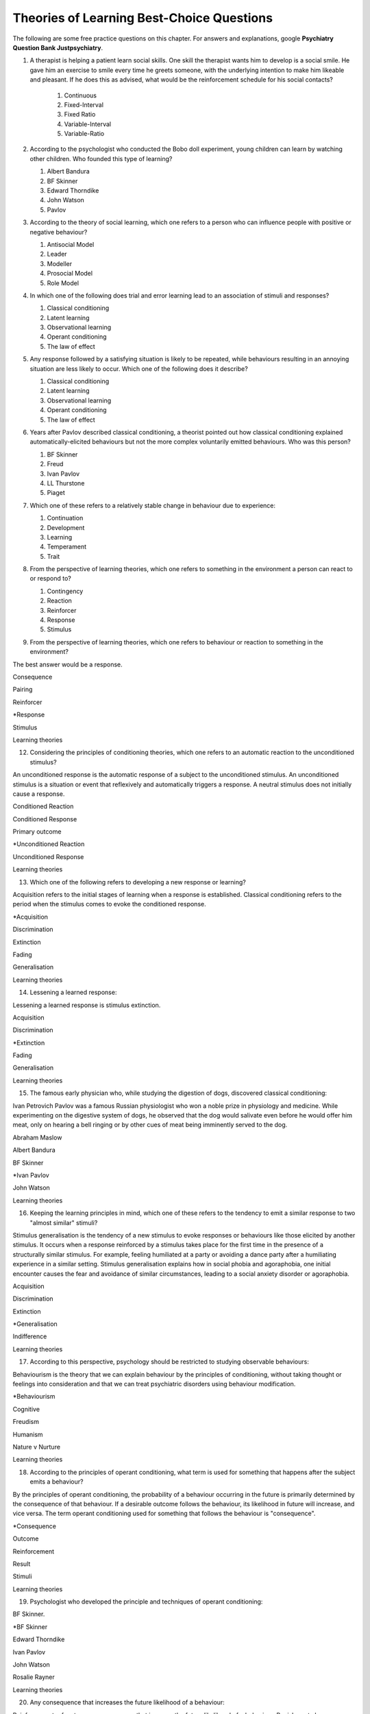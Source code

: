 .. _theories-of-learning-bcqs:

==========================================
Theories of Learning Best-Choice Questions
==========================================


The following are some free practice questions on this chapter. 
For answers and explanations, google **Psychiatry Question Bank Justpsychiatry**.

.. card:: BCQ

    .. card:: Q1
        In which type of learning does a neutral stimulus cause a response?
        
        #. Classical conditioning
        #. Latent learning
        #. Observational learning
        #. Operant conditioning
        #. Social learning

.. card:: BCQ
 
        Keeping the principles of conditioning theories in mind, which one 
        of the following is a stimulus that does not initially cause a response?

        #. Neutral stimulus
        #. Primary reinforcer
        #. Prompt
        #. Secondary reinforcer
        #. Unconditioned stimulus
   
.. card:: Q3
    
    Considering the principles of conditioning theories, which one
    refers to a situation or event that reflexively and automatically
    triggers a response?

       a. Motor reflex
       b. Neutral stimulus
       c. Primary reinforcer
       d. Unconditioned reaction
       e. Unconditioned stimulus

#.  A therapist is helping a patient learn social skills. One skill the
    therapist wants him to develop is a social smile. He gave him an
    exercise to smile every time he greets someone, with the underlying
    intention to make him likeable and pleasant. If he does this as
    advised, what would be the reinforcement schedule for his social
    contacts?

        #. Continuous
        #. Fixed-Interval
        #. Fixed Ratio
        #. Variable-Interval
        #. Variable-Ratio

#.  According to the psychologist who conducted the Bobo doll
    experiment, young children can learn by watching other children. Who
    founded this type of learning?

    #. Albert Bandura
    #. BF Skinner
    #. Edward Thorndike
    #. John Watson
    #. Pavlov

#.  According to the theory of social learning, which one refers to a
    person who can influence people with positive or negative behaviour?

    #. Antisocial Model
    #. Leader
    #. Modeller
    #. Prosocial Model
    #. Role Model

#.  In which one of the following does trial and error learning lead to
    an association of stimuli and responses?

    #. Classical conditioning
    #. Latent learning
    #. Observational learning
    #. Operant conditioning
    #. The law of effect

#.  Any response followed by a satisfying situation is likely to be
    repeated, while behaviours resulting in an annoying situation are
    less likely to occur. Which one of the following does it describe?

    #. Classical conditioning
    #. Latent learning
    #. Observational learning
    #. Operant conditioning
    #. The law of effect

#.  Years after Pavlov described classical conditioning, a theorist
    pointed out how classical conditioning explained
    automatically-elicited behaviours but not the more complex
    voluntarily emitted behaviours. Who was this person?

    #. BF Skinner
    #. Freud
    #. Ivan Pavlov
    #. LL Thurstone
    #. Piaget

#.  Which one of these refers to a relatively stable change in behaviour
    due to experience:

    #. Continuation
    #. Development
    #. Learning
    #. Temperament
    #. Trait

#.  From the perspective of learning theories, which one refers to
    something in the environment a person can react to or respond to?

    #. Contingency
    #. Reaction
    #. Reinforcer
    #. Response
    #. Stimulus

#.  From the perspective of learning theories, which one refers to
    behaviour or reaction to something in the environment?

The best answer would be a response.

Consequence

Pairing

Reinforcer

\*Response

Stimulus

Learning theories

12. Considering the principles of conditioning theories, which one
    refers to an automatic reaction to the unconditioned stimulus?

An unconditioned response is the automatic response of a subject to the
unconditioned stimulus. An unconditioned stimulus is a situation or
event that reflexively and automatically triggers a response. A neutral
stimulus does not initially cause a response.

Conditioned Reaction

Conditioned Response

Primary outcome

\*Unconditioned Reaction

Unconditioned Response

Learning theories

13. Which one of the following refers to developing a new response or
    learning?

Acquisition refers to the initial stages of learning when a response is
established. Classical conditioning refers to the period when the
stimulus comes to evoke the conditioned response.

\*Acquisition

Discrimination

Extinction

Fading

Generalisation

Learning theories

14. Lessening a learned response:

Lessening a learned response is stimulus extinction.

Acquisition

Discrimination

\*Extinction

Fading

Generalisation

Learning theories

15. The famous early physician who, while studying the digestion of
    dogs, discovered classical conditioning:

Ivan Petrovich Pavlov was a famous Russian physiologist who won a noble
prize in physiology and medicine. While experimenting on the digestive
system of dogs, he observed that the dog would salivate even before he
would offer him meat, only on hearing a bell ringing or by other cues of
meat being imminently served to the dog.

Abraham Maslow

Albert Bandura

BF Skinner

\*Ivan Pavlov

John Watson

Learning theories

16. Keeping the learning principles in mind, which one of these refers
    to the tendency to emit a similar response to two "almost similar"
    stimuli?

Stimulus generalisation is the tendency of a new stimulus to evoke
responses or behaviours like those elicited by another stimulus. It
occurs when a response reinforced by a stimulus takes place for the
first time in the presence of a structurally similar stimulus. For
example, feeling humiliated at a party or avoiding a dance party after a
humiliating experience in a similar setting. Stimulus generalisation
explains how in social phobia and agoraphobia, one initial encounter
causes the fear and avoidance of similar circumstances, leading to a
social anxiety disorder or agoraphobia.

Acquisition

Discrimination

Extinction

\*Generalisation

Indifference

Learning theories

17. According to this perspective, psychology should be restricted to
    studying observable behaviours:

Behaviourism is the theory that we can explain behaviour by the
principles of conditioning, without taking thought or feelings into
consideration and that we can treat psychiatric disorders using
behaviour modification.

\*Behaviourism

Cognitive

Freudism

Humanism

Nature v Nurture

Learning theories

18. According to the principles of operant conditioning, what term is
    used for something that happens after the subject emits a behaviour?

By the principles of operant conditioning, the probability of a
behaviour occurring in the future is primarily determined by the
consequence of that behaviour. If a desirable outcome follows the
behaviour, its likelihood in future will increase, and vice versa. The
term operant conditioning used for something that follows the behaviour
is "consequence".

\*Consequence

Outcome

Reinforcement

Result

Stimuli

Learning theories

19. Psychologist who developed the principle and techniques of operant
    conditioning:

BF Skinner.

\*BF Skinner

Edward Thorndike

Ivan Pavlov

John Watson

Rosalie Rayner

Learning theories

20. Any consequence that increases the future likelihood of a behaviour:

Reinforcement refers to any consequences that increase the future
likelihood of a behaviour. Punishment always decreases behaviour. When
the results are attained by removing a stimulus, it would be negative
reinforcement or punishment. When the results are attained by adding
something, we call it positive reinforcement or punishment.

Negative punishment

Positive reinforcement

Punishment

\*Reinforcement

Unconditioned response

Learning theories

21. Increasing behaviour by following it with a desirable consequence:

Increasing a behaviour by following it with a desirable outcome is an
example of positive reinforcement. A reinforcement always increases a
behaviour. Punishment decreases behaviour. When we attain the results by
removing a stimulus, it is negative reinforcement or punishment. When
the results are attained by adding something, we call it positive
reinforcement or positive punishment.

Negative Punishment

Negative Reinforcement

Positive Punishment

\*Positive Reinforcement

Reinforcement

Learning theories

22. Increasing behaviour by removing undesirable consequences that is,
    taking away what they do not want:

A reinforcement always increases a behaviour. Punishment always
decreases a behaviour. When the results are attained by removal of a
stimulus, etc., it would be negative reinforcement or punishment. When
the results are attained by adding something, we call it positive
reinforcement or punishment.

Avoidance learning

Negative Punishment

\*Negative Reinforcement

Positive Punishment

Positive Reinforcement

Learning theories

23. Which one of these best fits "getting paid ten dollars an hour to
    stay away from alcohol"?

Staying away from alcohol for an hour leads to positive outcomes. This
exemplifies positive reinforcement. A reinforcer always increases a
behaviour.

Contingent reinforcement

Negative Punishment

\*Negative Reinforcement

Positive Punishment

Positive Reinforcement

Learning theories

24. A 20-year-old man with obsessive-compulsive personality disorder
    feels distressed to notice anything messy in his room. He has a
    habit of cleaning his room to get rid of even slight clutter. This
    is an example of:

A messy room creates feelings of distress in this patient. When he
cleans the room, he successfully gets rid of the distress. The behaviour
of cleaning the room removes an unpleasant feeling. Thus, it is negative
reinforcement.

Associative learning

Negative Punishment

\*Negative Reinforcement

Positive Punishment

Positive Reinforcement

Learning theories

25. Having to clean up the whole house after argumentation with mother:

Positive punishment.

Escape learning

Negative Punishment

Negative Reinforcement

\*Positive punishment

Positive Reinforcement

Learning theories

26. Having a cell phone privilege taken away after cheating on a test
    would be an example of:

Negative punishment

Avoidance learning

\*Negative Punishment

Negative Reinforcement

Positive Punishment

Positive Reinforcement

Learning theories

27. We present consequences within a few seconds to a minute of the
    behaviour:

**Contingency** means the reinforcer should only be available when the
target behaviour has been performed. **Immediacy means** the reinforcer
should be delivered immediately after the target behaviour.
Reinforcement delayed may not reinforce the target behaviour.

Contingency

Fading

\*Immediacy

Reinforcer

Shaping

Learning theories

28. Something that is learned to have value is a:

A secondary reinforcer, for example, money. It gains value through
classical conditioning but can then be a reinforcer in operant
conditioning.

Artificial reinforcer

Conditioned stimulus

Primary Reinforcer

\*Secondary Reinforcer

Unnatural Reinforcer

Learning theories

29. A reward that follows every time the subject makes the correct
    response:

This is continuous reinforcement. It is less resistant to extinction
compared to intermittent reinforcement schedules.

\*Continuous reinforcement

Fixed-interval reinforcement

Fixed ratio reinforcement

Partial reinforcement

Serial reinforcement

Learning theories

30. What is the reinforcement schedule when we reward the correct
    response after a set duration of time?

The reinforcement schedule is fixed-interval when the subject receives a
reward after a fixed duration of time.

\*Fixed-Interval

Fixed ratio

Interval schedule

Variable-Interval

Variable-Ratio

Learning theories

31. A child with an intellectual disability has problem behaviours. He
    is rewarded for wanted behaviours every 12 hours on average, the
    third time he exhibits the wanted behaviour in the specified 12
    hours duration of the day. What is the schedule of reinforcement?

Rewards a correct behaviour after an unpredictable amount of time.

Continuous

Fixed-Interval

Fixed Ratio

\*Variable-Interval

Variable-Ratio

Learning theories

32. A parent rewards a child after a certain number of correct
    behaviours. What schedule of reinforcement is being utilised?

Fixed ratio.

Continuous

Fixed-Interval

\*Fixed Ratio

Variable-Interval

Variable-Ratio

Learning theories

33. A child is showing tantrums at an increasing frequency. When he
    shows such behaviour, his parents' attention turns toward him,
    getting what he wants. What reinforcement schedule are they using?

This is continuous reinforcement. It is less resistant to extinction
compared to intermittent reinforcement schedules.

\*Continuous

Fixed-Interval

Fixed Ratio

Variable-Interval

Variable-Ratio

Learning theories

34. People develop an addiction to Gambling that is difficult to get rid
    of because the reinforcement schedule used is:

Variable-ratio.

Continuous

Fixed-Interval

Fixed Ratio

Variable-Interval

\*Variable-Ratio

Learning theories

35. The process by which a stimulus or an event follows a behaviour
    increases the probability of the behaviour happening again. This
    best defines:

The best answer would be c) reinforcement.

Incubation

Punishment

\*Reinforcement

Reinforcer

Shaping

Learning theories

36. These are inherently desirable and do not acquire reinforcing value
    through experience:

The best answer would be d) primary unconditioned reinforcers. Primary
unconditioned reinforcers: Inherently desirable and do not acquire
reinforcing value through experience. For example, food. Generalised
secondary reinforcers: Acquire reinforcing value through their
association with a primary reinforcer. For example, a token reinforces
because it is associated with a naturally reinforcing stimulus.

Generalised secondary reinforcers

Natural reinforcers

Primary conditioned reinforcers

\*Primary unconditioned reinforcers

Tertiary unconditioned reinforcers

Learning theories

37. These acquire reinforcing value through their association with a
    primary reinforcer:

The best answer would be a) generalised secondary reinforcers. Primary
unconditioned reinforcers: Inherently desirable and do not acquire
reinforcing value through experience, for example, food. Generalised
secondary reinforcers: Acquire reinforcing value through their
association with a primary reinforcer. For example, a token is
reinforcing because it is associated with a naturally reinforcing
stimulus.

\*Generalised secondary reinforcers

Natural reinforcers

Primary conditioned reinforcers

Primary unconditioned reinforcers

Tertiary unconditioned reinforcers

Learning theories

38. Adding a positive stimulus to increase behaviour or providing
    something pleasant, for example, receiving a gold star for a good
    piece of homework:

The best answer would be d) positive reinforcement.

Negative punishment

Negative reinforcement

Positive punishment

\*Positive reinforcement

Shaping behaviour

Learning theories

39. Taking away a negative stimulus to increase behaviour or taking away
    something unpleasant which in turn strengthens the behaviour:

Negative reinforcement.

Negative punishment

\*Negative reinforcement

Positive punishment

Positive reinforcement

Shaping behaviour

Learning theories

40. Add negative stimulus to decrease behaviour or provide something
    unpleasant, for example, writing lines for not doing homework. This
    would best describe:

The best answer would be positive punishment. In terms of operant
conditioning, punishment always leads to a decrease in behaviour. When
we achieve the said result by adding a stimulus, it would be positive
punishment, while negative punishment occurs when removing an aversive
stimulus.

Negative punishment

Negative reinforcement

\*Positive punishment

Positive reinforcement

Shaping behaviour

Learning theories

41. Removing a positive stimulus to decrease behaviour or taking away
    something pleasant, for example, losing lunch break for not doing
    homework. This best describes:

The best answer would be a) negative punishment. In terms of operant
conditioning, anything decreasing a behaviour is a punishment. A
reinforcement always leads to an increased likelihood of the behaviour.
"Positive" refers to applying a stimulus, while "Negative" means
withholding or removing a stimulus. A reinforcer always increases the
probability or intensity of a response occurring. Punishment decreases
the probability of or prevents a response from occurring.

\*Negative punishment

Negative reinforcement

Positive punishment

Positive reinforcement

Shaping behaviour

Learning theories

42. A 30-year-old man presents to you in the outpatient department for
    the treatment of withdrawal symptoms due to the use of opioids. He
    reports experiencing severe aches and pains and other such symptoms
    every time he stops using the opioid. Because of this, he would rush
    to find his next dose. The best explanation for the patient's long
    term opioid use would be:

The best answer would be c) negative reinforcement. Using opioids would
provide him relief from the painful symptoms, because of which he would
use opioids again. The removal of the adverse experience caused an
increased likelihood of behaviour. However, positive punishment also
plays some role; the decreased likelihood of "not using opioids" was
caused by the aversive symptoms of withdrawal.

Classical conditioning

Negative punishment

\*Negative reinforcement

Positive punishment

Shaping behaviour

Learning theories

43. While training a dog to identify thieves, a trainer gives food to
    the dog each time he correctly identifies the subject. What
    reinforcement schedule is taking place?

The best answer would be a) continuous reinforcement. Schedules of
reinforcement refer to specific patterns that determine when a behaviour
will be reinforced. Continuous reinforcement takes place when
reinforcement occurs every time. It is the most efficient way to help
acquisition. Intermittent reinforcement occurs when not every instance
of behaviour is reinforced. There are four intermittent reinforcement
schedules: fixed-interval, variable-interval, fixed-ratio, and
variable-ratio.

\*Continuous reinforcement

Fixed-interval schedule

Fixed ratio schedule

Habituation

Intermittent reinforcement

Learning theories

44. Humans develop phobias of snakes, but not phobias of weapons like
    sharp razors. What best explains this?

Preparedness refers to the predisposition of a species to specific ways
of conditioning. For example, humans may develop a phobia of snakes, but
not knives. Martin Seligman considers this adaptive for humans in an
evolutionary perspective; developing fears and phobias to environmental
threats helps survival. The concept also explains conditioned taste
aversion among humans.

Habituation

Latent learning

Observational learning

\*Preparedness

Stimulus discrimination

Learning theories

45. Which one of these refers to the circumstances determining whether
    responses cause the presentation of reinforcers?

In their most basic form, reinforcement contingencies include
antecedents (events that occur immediately before a behaviour),
responses or behaviours, and consequences (events that occur immediately
after a behaviour). We refer to the link between these occurrences as
"contingency." and to the consequences that increase the likelihood of
the behaviour occurring again in comparable circumstances as
"reinforcement." As a result, contingencies of reinforcement explain an
antecedent-behaviour-consequence relationship, in which the consequence
enhances the chance of a behaviour occurring again in the presence of an
antecedent. 

Law of effect

Operant principles

Primack principles

\*Reinforcement contingencies

Reinforcement schedules

Learning theories

46. A child is brought to you for assessment of problem behaviours. The
    mother gives him a toffee to calm him down whenever he cries. This
    happens after a specified number of responses or after a variable
    amount of time. What type of reinforcement is happening?

The best answer would be intermittent reinforcement.

Continuous reinforcement

\*Intermittent reinforcement

Interval schedule

Non-contingent reinforcement

Ratio schedule

Learning theories

47. Involves a specific number of behaviours to be performed before the
    reward is given:

The best answer would be a fixed ratio schedule.

Continuous reinforcement

Fixed-interval schedule

\*Fixed ratio schedule

Habituation

Intermittent reinforcement

Learning theories

48. Which reinforcement schedule occurs when the subject experiences
    reinforcement for a response emitted after equal intervals?

It occurs when we reinforce behaviour after a set time has passed. The
best answer would be b) a fixed-interval schedule.

Continuous reinforcement

\*a fixed-interval schedule

Fixed ratio schedule

Habituation

Intermittent reinforcement

Learning theories

49. In which reinforcement schedule is reinforcement given for a
    response after a variable interval of time?

Reinforcement is given for a response after a variable interval in the
variable-interval schedule. Steady but relatively low level of response.
This occurs when a response is rewarded after an unpredictable amount of
time has passed. Ex: delivering a food pellet to a rat after the first
bar press following a 1-minute, 5 minutes, then 3-minute interval.

Continuous reinforcement

Fixed ratio schedule

Habituation

Intermittent reinforcement

\*Variable-interval schedule

Learning theories

50. We give reinforcement after a fixed number of responses. This would
    be:

The best answer would be b) a fixed ratio schedule. Reinforces after a
set number of behaviours. Relatively High, steady rate of responding. A
response is reinforced only after a given number of responses, such as
delivering a food pellet to a rat after pressing a bar five times.

Continuous reinforcement

\*Fixed ratio schedule

Habituation

Intermittent reinforcement

Variable-interval schedule

Learning theories

51. Behaviour is rewarded an average number of times but is not
    predictable:

The best answer would be e) variable-ratio schedule. Reinforcement
happens after a variable number of responses. It has the highest rate of
responding and is most resistant to extinction. The response is
reinforced after an unpredictable number of responses, for example
delivering food pellets to a rat after one bar press, again after 4 bar
presses, and two bar presses.

Continuous reinforcement

Habituation

Intermittent reinforcement

Variable-interval schedule

\*Variable-ratio schedule

Learning theories

52. A parent gives a child a bar of chocolate whenever he has washed his
    hands the first time following a one-hour interval, then during a
    five-hour interval, then during a three-hour interval. What is the
    schedule of reinforcement?

The best answer would be d) variable-interval. Behaviour is reinforced
after a variable amount of time has elapsed. Steady but relatively low
level of response. This occurs when a response is rewarded after an
unpredictable amount of time has passed. Ex: delivering a food pellet to
a rat after the first bar press following a 1-minute interval, 5
minutes, then 3-minute interval.

Intermittent

Mixed interval-ratio

Non-contingent

\*Variable-interval

Variable-ratio

Learning theories

53. A toffee should only be available when the child has been calm for a
    specific amount of time. This is:

**Contingency**: The reinforcer should only be available when the target
behaviour has been performed. **Immediacy**: The reinforcer should be
delivered immediately after the target behaviour. Reinforcement delayed
may not reinforce the target behaviour.

\*Contingency

Extinction

Immediacy

Shaping

Stimulus discrimination

Learning theories

54. The child should be given a toffee immediately after he has washed
    his face. This is:

**Contingency**: The reinforcer should only be available when the target
behaviour has been performed. **Immediacy**: The reinforcer should be
delivered immediately after the target behaviour. Reinforcement delayed
may not reinforce the target behaviour.

Contingency

Extinction

\*Immediacy

Shaping

Thinning

Learning theories

55. The change from a continuous to intermittent reinforcement schedule
    once the behaviour is well-established reduces the proportion of
    reinforcement to the target behaviour. This is most likely:

The best answer would be e) thinning of contingency schedule.

Contingency

Extinction

Immediacy

Shaping

\*Thinning of schedule

Learning theories

56. Which one of these refers to the process by which consequences lead
    to a greater probability that the response will re-occur:

According to skinner, reinforcement occurs when a consequence
strengthens a response, indicated by an increase in the rate of
responding.

Acquisition

Association

Conditioning

Law of effect

\*Reinforcement

Learning theories

57. Which one refers to an object or event following a response that
    alters the chances of its recurrence?

The best answer would be reinforcer.

Consequence

Contingency

Outcome

Punisher

\*Reinforcer

Learning theories

58. The gradual process of reinforcing an organism for behaviour that
    gets closer to the desired behaviour:

Shaping

Contingency

Reinforcement schedule

\*Shaping of behaviour

Stimulus discrimination

Stimulus generalisation

Learning theories

59. A reward is withheld from a previously reinforced behaviour to
    eliminate or decrease that behaviour. There is a gradual reduction
    in the frequency and intensity of the response. This would be most
    likely:

The best answer would be operant extinction. The gradual reduction in
the frequency and intensity of a response due to the elimination of a
rewarding

Avoidance conditioning

Behavioural contrast

Classical extinction

Extinction burst

\*Operant extinction

Learning theories

60. A reward is withheld from a previously reinforced behaviour to
    eliminate or decrease that behaviour. There is a gradual reduction
    in the frequency or intensity of response. However, at times, there
    is a temporary increase in responses. This is most likely due to:

Extinction burst.

Behavioural contrast

Escape learning

\*Extinction burst

Fading

Prompts

Learning theories

61. When two different behaviours are reinforced, and then the
    reinforcement of one behaviour is withdrawn to extinguish it, the
    other behaviour is likely to increase:

**Thinning of reinforcement schedule:** The change from a continuous to
intermittent reinforcement schedule once the behaviour is
well-established, then reducing the proportion of reinforcement to
target behaviour. **Behavioural contrast:** When two different
behaviours are reinforced, and the reinforcement of one behaviour is
withdrawn to extinguish it, the other is likely to increase.

\*Behavioural contrast

Fading

Law of effect

Shaping

Thinning

Learning theories

62. Which one of the following reinforcement schedules occurs while a
    person develops superstitious behaviour?

Accidental, non-contingent reinforcement. Reinforcement is not tied to
any behaviour. Odd, ritualistic behaviour: Behaviours that the person
was engaging in just before the non-contingent behaviour

Continuous

Fixed ratio

\*Non-contingent

Variable-interval

Variable-ratio

Learning theories

63. A 30-year-old man presented to you with fear of distance from home.
    The patient says he had panic attacks while he was away from home,
    which terrified him, as he could not get any help. Now he stays
    close to home to avoid such situations again. What would best
    explain his confinement to home?

The best answer would be a) avoidance learning. Behaviours that are
maintained by negative reinforcement. Escape behaviour is a two-factor
form of learning (the organism learns to identify a stimulus that
signals the initiation of an aversive stimulus). If the organism
performs the target behaviour in the presence of a cue, the organism can
escape the negative reinforcer. Two factors = discrimination learning
(cue) and avoidance or escape learning. In avoidance learning, a subject
starts emitting a response that prevents them from an aversive stimulus.
In escape learning, the subject emits a response that diminishes or puts
an end to an aversive stimulus.

\*Avoidance learning

Escape learning

Negative reinforcement

Positive punishment

Stimulus discrimination

Learning theories

64. Verbal or physical reinforcements that help the acquisition of the
    target behaviour:

The best answer would prompt. **Prompts** are verbal or physical
reinforcements that help the acquisition of the target behaviour.
**Fading** refers to the elimination of the prompts gradually.
**Shaping:** rewarding behaviours that approximate the target
behaviour---behaviours come closer to the target. **Chaining**:
Developing a chain/sequence of behaviours in which each subsequent
behaviour is contingent on what came before.

Fading

Modelling

\*Prompts

Reinforcers

Shaping

Learning theories

65. The gradual removal of the verbal or physical reinforcements which
    are given to help the acquisition of target behaviours in the
    beginning is:

The best answer would be fading. **Fading** refers the elimination of
the prompts gradually. Shaping: rewarding behaviours that approximate
the target behaviour---behaviours come closer to the target. Chaining:
Developing a chain/sequence of behaviours in which each subsequent
behaviour is contingent on what came before.

Chaining

Extinction

\*Fading

Modelling

Shaping

Learning theories

66. Rewarding behaviours that increasingly approximate the target
    behaviour:

**Prompts** are verbal or physical reinforcements that help the
acquisition of the target behaviour. **Fading** refers to the
elimination of the prompts gradually. **Shaping:** rewarding behaviours
that approximate the target behaviour---behaviours come closer to the
target. **Chaining**: Developing a chain/sequence of behaviours in which
each subsequent behaviour is contingent on what came before. The best
answer would be e) shaping.

Chaining

Extinction

Fading

Modelling

\*Shaping

Learning theories

67. Developing a sequence of behaviours in which each subsequent
    behaviour is contingent on what came before:

**Prompts** are verbal or physical reinforcements that help gain the
target behaviour. **Fading** refers the elimination of the prompts
gradually. **Shaping:** rewarding behaviours that approximate the target
behaviour---behaviours come closer to the target. **Chaining**:
Developing a chain/sequence of behaviours in which each subsequent
behaviour is contingent on what came before. The best answer would be a)
Chaining.

\*Chaining

Extinction

Fading

Modelling

Shaping

Learning theories

68. A therapeutic technique used for behavioural symptoms in patients
    with dementia combines positive reinforcement with extinction such
    that between two competing responses, we reward one behaviour while
    ignoring the other. This is called:

Differential reinforcement: Combining positive reinforcement with
extinction. Reward one of the two competing responses. Reward one
behaviour while ignoring the other behaviour. The law of effect: Any
response followed by a satisfying situation is more likely to be
repeated. Behaviours resulting in an annoying situation is less likely
to occur. Primack principle: A high probability behaviour reinforces a
low-probability behaviour. Ex. Video game-playing (high probability
behaviour), working on the dissertation (low-probability behaviour) -
playing a video game after 1 hour of dissertation work

Behavioural contrast

Chaining

\*Differential reinforcement

Law of effect

Primack principle

Learning theories

69. Because of problem behaviours, a mother brought her 5-year-old child
    with an intellectual disability. Which reinforcement schedule would
    be most suitable for the quickest response?

The best answer would be a) continuous. The establishment of new
behaviour is most rapid with continuous reinforcement, administered
after every desired or correct response. It is the most efficient
reinforcement schedule for a new response and is the quickest to produce
extinction. Maintenance of the target behaviour is maximised with an
intermittent schedule of reinforcement.

\*Continuous

Fixed-interval

Fixed ratio

Variable-interval

Variable-ratio

Learning theories

70. Which one of these are effective because they are classically
    conditioned with primary reinforcers?

The best answer would be a secondary reinforcer. Primary reinforcer: any
reinforcer naturally reinforcing by meeting a basic biological need,
such as hunger. Secondary reinforcers are effective almost like primary
reinforcers because they are classically conditioned with primary
reinforcers. For example, money, which is a secondary reinforcer, is
associated with primary reinforcers, such as foods and drinks, clothes
and so on.

Associative reinforcers

Conditioned reinforcers

Generalised reinforcers

Primary reinforcers

\*Secondary reinforcers

Learning theories

71. Which one refers to reinforcing a non-preferred activity with a help
    of a preferred one?

The Premack principle is that a preferred activity can help reinforce a
non-preferred one. For example, eating a favourite food after
successfully studying for set duration. The Overjustification effect
occurs when external rewards weaken the intrinsic satisfaction of
performing a behaviour. For example, getting paid for writing may cause
the writer to lose motivation writing without getting paid. The best
answer would be the Premack principle.

Chaining

Contingency

Law of effect

Overjustification effect

\*Premack principle

Learning theories

72. A person lost motivation to write articles as hobby after receiving
    monetary rewards writing for a newspaper for year. Before he worked
    for the newspaper, he would write as a hobby. Which best explains
    this?

The Overjustification effect occurs when external rewards weaken the
intrinsic satisfaction of performing a behaviour. For example, getting
paid for writing may cause the writer to lose motivation writing without
getting paid. The Premack principle is that a preferred activity can
help reinforce a non-preferred one. For example, eating a favourite food
after successfully studying for set duration. The best answer would be
d) Overjustification effect.

Chaining

Contingency

Law of effect

\*Overjustification effect

Primack principle

Learning theories

73. A 40-year-old man was detoxified from heroin use in the drug
    detoxification ward. However, when he went back to the company of
    his friends, he felt an extreme desire to retake the drug. Which one
    of these would best explain this?

The best answer would be a) classical conditioning. The company of
friends is associated with these feelings due to long-term pairing with
heroin use. Cue-exposure therapy is one type that helps the extinction
of such associations.

\*Classical conditioning

Operant conditioning

Spontaneous recovery

Stimulus discrimination

Stimulus generalisation

Learning theories

74. A 30-year-old woman develops non-epileptic fits when she her mother
    scolded her. Later, her mother gave her excessive attention and
    care. Gradually, her symptoms worsened, and she started to develop
    fits more often even on experiencing minor stress. What best
    explains this?

Stress may be associated with the fits and so classical conditioning may
be at work; however, the most obvious factor here is the excessive
attention and care from the mother which acts as a reinforcer.

Classical conditioning

Negative punishment

Negative reinforcement

\*Positive reinforcement

Stimulus generalisation

Learning theories

75. A 35-year-old woman is admitted to the hospital with pain in various
    parts of the body. Her pain increases in the presence of doctors,
    and she starts shouting with pain when doctors surround her. What
    best explains this?

The best answer would be positive reinforcement. Doctors may
inadvertently reinforce such behaviours by attending to patients
shouting with pain. Some patients learn to shout to have the doctor's
attention.

Classical conditioning

Negative punishment

Negative reinforcement

\*Positive reinforcement

Stimulus discrimination

Learning theories

76. For which one of these is John Broadus Watson known?

John Broadus Watson was psychologist well-known as the father of
behaviourism. The best answer would be behaviourism.

\*Behaviourism

Functionalism

Mechanism

Rationalism

Structuralism

Learning theories

77. A 30-year-old man is admitted to your ward for the assessment of
    refractory depression. During the assessment, he reveals that
    poverty is his fate. He will not start any work because he failed
    every time he took the initiative. He is showing:

The best answer would be learned helplessness.

Attributional deficits

Cognitive dissonance

\*Learned helplessness

Self-actualisation attributes

The fight-or-flight response

Learning theories

78. An infant identifies his father's voice. A college student is no
    more awakened by his roommate's typewriting late-night. A kitten
    avoids a couch after being punished for sitting on it. A rat learns
    to press a tiny rod for food when a green light flashes. A motorist
    drives at the speed limit when there is a police officer in sight on
    the highway. Which one of these exemplifies the concept of
    habituation?

The best answer would be, college student.

\*College student

Infant

Kitten

motorist

Rat

Learning theories

79. Among the reinforcement schedules, which one is most resistant to
    extinction?

The best answer would be e) variable-ratio.

Fixed-interval

Fixed ratio

Non-contingent

Shaping

\*Variable-ratio

Learning theories

80. Mike receives five dollars each time he wakes up in the morning
    without having a wet bed. Sam experiences nausea every time he uses
    alcohol while being on disulfiram. Lindsay gets candy from mother
    when she has been calm for one hour. Jack, rewards son for sitting
    quietly for ten minutes during week one, 15 minutes during week two,
    20 minutes during week four, 25 minutes during week five. A rat
    receives a mild shock each time it tries to open the door of its
    cage. Which of these would be the best example of shaping?

The best answer would be Jack, who rewards son for sitting quietly for
ten minutes during week one, 15 minutes during week two, 20 minutes
during week four, 25 minutes during week five. **Shaping:** rewarding
behaviours that approximate the target behaviour---behaviours come
closer and closer to the target behaviour.

\*Jack

Lindsay

Mike

Rat

Sam

Learning theories

81. For extinction to occur, which of the following must be true of the
    conditioned response (CR), the conditioned stimulus (CS), and the
    unconditioned stimulus (UCS)? Case 1: The CR occurs after the CS but
    does not occur after other stimuli. Case 2: The CR occurs after a
    stimulus that is similar to the CS. Case 3: The CS and the UCS are
    repeatedly paired, and the CR gains strength. Case 4: The CS is
    repeatedly presented in the absence of the UCS, and the CR loses
    strength. Case 5: When the CR loses strength, a rest period is
    given, after which the CS again elicits the CR.

The best answer would be Case 4.

Case 1

Case 2

Case 3

\*Case 4

Case 5

Learning theories

82. Experiment 1: Blindfolding someone to see how long he takes to find
    a coin hidden in a room. Experiment 2: Deciding how long it takes a
    person to learn how to perform progressive muscle relaxation after
    watching videos. Experiment 3: Applying bitter nail polish to nails
    of children with nail-biting and finding how long it will take
    before nail-biting becomes undesirable. Experiment 5: Rewarding a
    boy that has nocturnal enuresis for dry nights with star charts and
    determining its effectiveness. Which one utilised classical
    conditioning?

The best answer would be experiment 3. The experiment involves both
classical and operant conditioning.

Experiment 1

Experiment 2

\*Experiment 3

Experiment 4

Experiment 5

Learning theories

83. According to the learning theory of Albert Bandura:

The best answer would be b) learning occurs by watching others. Albert
Bandura described observational learning, which is learning by observing
others. Condition occurs vicarious, Bandura identified four key
processes that are crucial in observational learning: attention,
retention, reproduction and motivation. The first two---attention and
retention---highlight the importance of cognition in this type of
learning.

Cognitive function is not important to learning

Learning can occur by \*watching others

Learning is purely vicarious

Learning occurs subconsciously

Motivation is the first step in learning

Learning theories

84. What did Rosalie Rayner and John Watson demonstrate with their
    experiments on Little Albert?

They showed how fear can be a conditioned response by associating a
white rat with a loud noise. Albert developed a fear of rats after
several pairings. Later, he also developed a fear of other white furry
things that resembled the rat.

Emotion can be a conditioned \*response

Extinction can occur with exposure

Fear cannot be a conditioned response

Phobias occur because of displacement

Stimulus discrimination is central to fear

Learning theories

85. On your advice, a mother of a 10-year-old child with an intellectual
    disability praised him every time he washed his hands. This is:

The best answer would be a) continuous reinforcement, in which every
instance of behaviour is reinforced.

\*Continuous reinforcement

Fixed ratio schedule

Primary reinforcement

Shaping behaviour

Stimulus acquisition

Learning theories

86. A person has an allergy to pollen. He sneezes on exposure to pollen.
    However, during spring he often sneezes even when there is no pollen
    around. Sneezing on exposure to pollen is:

The best answer would be an unconditioned response.

Conditioned response

Conditioned stimulus

Primary reinforcer

\*Unconditioned response

Unconditioned stimulus

Learning theories

87. A person eats some street food for breakfast and then spend the
    morning at an amusement park. After a few hours later, he feels
    nauseous and regurgitates the food. The next she is passing by the
    same street food, he feels nauseated. What best explains this?

The best answer would be a) classical conditioning. Conditioned taste
aversion occurs even if the aversive stimuli are not occurring at the
same time. Humans are ready to develop such associations easily.

\*Classical conditioning

Higher-order learning.

Latent learning

Observational learning

Operant conditioning

Learning theories

88. In operant conditioning, what describes adding something to decrease
    the likelihood of behaviour?

The best answer would be e) punishment.

Acquisition

Discrimination

Negative reinforcement

Operant extinction

\*Punishment

Learning theories

89. A mother is trying to condition a child to greet her when she comes
    home. Every time she comes home from her work, she presents the
    child with a gift. The mother noted him greeting her in the past
    three days. This is:

The best answer would be a) acquisition.

\*Acquisition

Discrimination

Extinction

Priming

Shaping

Learning theories

90. Which term best describes rewarding successive approximations of a
    target behaviour?

Shaping is a technique based on operant conditioning that comprises
slowly molding the behaviour by reinforcing responses that are
increasingly closer to the desired behaviour. By rewarding behaviours
that approximate the target behaviour, responses get increasingly
similar to the target behaviour. (Powell, Symbaluk, & Honey)

Acquisition

Fading

Learning

Reinforcement

\*Shaping

Learning theories

91. Seeing a model being punished and then becoming less likely to
    imitate the model's behaviour happen through:

Vicarious punishment

Latent acquisition

Latent punishment

Positive punishment

Vicarious punishment

\*Vicarious reinforcement

Learning theories

92. A drug user receives money every day when he stays off of heroine as
    a part of his contingency-based therapy. Which reinforcement
    schedule is this?

The best answer would be b) fixed-interval. The reinforcement occurs
after a fixed-interval of time.

Continuous

\*Fixed-interval

Fixed ratio

Variable-interval

Variable-ratio

Learning theories

93. Which of the following is an example of instinct?

**Instinct** is unlearned knowledge that involves complex patterns of
behaviour. The best answer would be a) baby seeking food by rooting and
suckling

Baby seeking food by rooting \*and suckling

Being able to guess the right answer

Believing that nudity is wrong

Teacher demonstrating algebra to students

Toddler who is toilet training

Learning theories

94. A young girl watches her mother lock herself in a room, whenever she
    argues with someone. When the girl grows older, she starts to
    exhibit the same behaviour whenever she is displeased by someone.
    This exemplifies:

The best answer would be observational learning. In observational
learning, vicarious conditioning occurs.

Gene-environment interaction

Instinct

Latent learning

\*Observational learning

Operant learning

Learning theories

95. Considering the principles of operant conditioning, when something
    aversive is removed to increase the likelihood of behaviour, it is
    called:

The best answer would be c) negative reinforcement.

Contingency

\*Negative punishment

Negative reinforcement

Positive punishment

Positive reinforcement

Learning theories

96. A naive opioid user watches his peer group injecting heroin with a
    shared needle. Initially, he is afraid of the consequences, however,
    he sees his peers doing the same repeatedly over time without
    noticeable consequences. The patient then starts injections with
    shared needles. What type of learning is this?

The best answer would be d) observational learning.

Classical

Conditioning

Latent learning

\*Observational

Operant

Learning theories

97. Linda experiences fear on seeing a specific lizard. John is afraid
    only seeing a brown lizard. Mike is afraid of seeing any lizard. Sam
    experienced fear when a lizard drops over his head. Lindsay reports
    previous fear on seeing a lizard is now lost. Which of these occurs
    because of stimulus generalisation?

The best answer would be Mike.

John

Linda

Lindsay

\*Mike

Sam

Learning theories

98. Which of the following statements best represent the work of Ivan
    Pavlov?

The best answer would be e) he established the principles of classical
conditioning. Pavlov was a Russian physiologist (not psychologist) who
observed classical conditioning while experimenting on dogs.

He demonstrated the principles of operant conditioning

He described the principles of observational learning

He designed behavioural therapies

He established the principles \*of classical conditioning

He is considered the founder of behaviourism

Learning theories

99. In classical conditioning, associative learning occurs between:

The best answer would be d) neutral stimulus and unconditioned stimulus.

Conditioned stimulus and an unconditioned response

Conditioned stimulus and neutral response

Neutral response and a conditioned response

\*Neutral stimulus and a neutral response

Neutral stimulus and an unconditioned stimulus

Learning theories

100. A child tells a lie and is deprived of pocket money that day by his
     mother. He does this several times, finally learning that speaking
     a lie would deprive him from pocket money for the day. Which kind
     of learning is this?

The best answer would be e) operant conditioning. More specifically,
this is negative punishment; that is, deprivation from a privilege to
decrease a behaviour, that is speaking lies.

Classical conditioning

Latent learning

Modelling

Observational learning

\*Operant conditioning

Learning theories

101. A mother deprives a child of his pocket money whenever he does not
     complete his homework assignment on time. The child starts
     requesting his mother starts crying and continues to an extent of
     unbearable annoyance to get his pocket money. Eventually, his
     mother is annoyed and changes her decision. The mother is
     experiencing:

The best answer would be negative reinforcement. The child's annoyance
is the aversive stimulus, when she gives pocket money to the child, this
aversive stimulus is removed.

Negative punishment

\*Negative reinforcement

Positive punishment

Positive reinforcement

Reciprocal determinism

Learning theories

102. Which of the following is best exemplifies the process of
     observational learning?

Practicing yoga after watching yoga. Latent learning may also happen
while simply watching yoga, but that does not include the other steps of
observational learning.

Learning exercise in a gym

Learning to speak German in class

Observing written German to learn reading it

\*Practicing on yoga after watching yoga

Watching a yoga group in the park

Learning theories

103. A dog is being trained based on the principle of classical
     conditioning, the initial period of learning is known as:

The best answer would be a) acquisition, which refers to the initial
learning phase in conditioning.

\*Acquisition

Latent learning

Primary conditioning

Stimulus discrimination

Stimulus generalisation

Learning theories

104. What was the major flaw with John B. Watson's Little Albert
     experiment?

The best answer would be a) it is unethical for a researcher to induce
fear in a child. (Watson & Rayner) (Fridlund, Beck, Goldie, & Irons,
2012)

\* Inducing fear in a child is unethical

Little Albert was much older than Watson reported

Subjectivity was involved

Watson did not consent Little Albert's mother

Watson falsified most of his data

# Bibliography

Fridlund, A. J., Beck, H. P., Goldie, W. D., & Irons, G. (2012). Little
Albert: A neurologically impaired child. *History of Psychology, 15*(4).
Retrieved 3 8, 2022, from https://psycnet.apa.org/record/2012-01974-001

McSweeney, F. K., & Murphy, E. S. (2014). *The Wiley Blackwell Handbook
of Operant and Classical Conditioning.* John Wiley & Sons. Retrieved 3
9, 2022

Powell, R., Symbaluk, D., & Honey, P. (n.d.). *Introduction to Learning
and Behavior.* Cengage Learning. Retrieved 3 8, 2022, from
https://books.google.co.uk/books?id=WkF8B-Ovl50C&pg=PA430

Watson, J., & Rayner, R. (n.d.). Classics in the History of Psychology
-- Watson & Rayner (1920). *Journal of Experimental Psychology, 3*(1).
Retrieved 3 8, 2022, from
http://psychclassics.yorku.ca/Watson/emotion.htm
